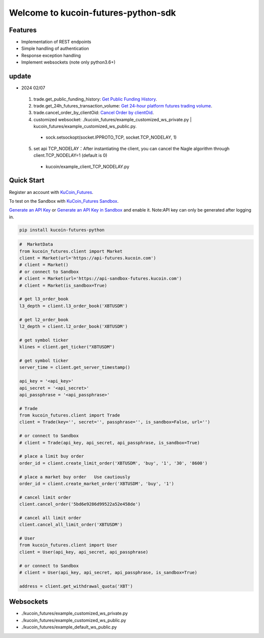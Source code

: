 ===============================
Welcome to kucoin-futures-python-sdk
===============================

.. image:: https://img.shields.io/pypi/l/python-kumex.svg
    :target: https://github.com/Kucoin/kucoin_futures-python-sdk/blob/master/LICENSE

.. image:: https://img.shields.io/badge/python-3.6%2B-green
    :target: https://pypi.org/project/python-kumex


Features
--------

- Implementation of REST endpoints
- Simple handling of authentication
- Response exception handling
- Implement websockets (note only python3.6+)

update
----------
- 2024 02/07
 1. trade.get_public_funding_history: `Get Public Funding History <https://www.kucoin.com/docs/rest/futures-trading/funding-fees/get-public-funding-history>`_.
 2. trade.get_24h_futures_transaction_volume: `Get 24-hour platform futures trading volume <https://www.kucoin.com/docs/rest/futures-trading/market-data/get-24hour-futures-transaction-volume>`_.
 3. trade.cancel_order_by_clientOid: `Cancel Order by clientOid <https://www.kucoin.com/docs/rest/futures-trading/orders/cancel-order-by-clientoid>`_.
 4. customized websocket: ./kucoin_futures/example_customized_ws_private.py | kucoin_futures/example_customized_ws_public.py.
  - sock.setsockopt(socket.IPPROTO_TCP, socket.TCP_NODELAY, 1)
 5. set api TCP_NODELAY：After instantiating the client, you can cancel the Nagle algorithm through client.TCP_NODELAY=1 (default is 0)
  - kucoin/example_client_TCP_NODELAY.py




Quick Start
-----------

Register an account with `KuCoin_Futures <https://futures.kucoin.com/signup?utm=api_github>`_.

To test on the Sandbox  with `KuCoin_Futures Sandbox <https://sandbox-futures.kucoin.com>`_.

`Generate an API Key <https://futures.kucoin.com/api/create>`_
or `Generate an API Key in Sandbox <https://sandbox-futures.kucoin.com/api/create?utm=api_github>`_ and enable it.
Note:API key can only be generated after logging in.

.. code:: bash

    pip install kucoin-futures-python

.. code:: python

    #  MarketData
    from kucoin_futures.client import Market
    client = Market(url='https://api-futures.kucoin.com')
    # client = Market()
    # or connect to Sandbox
    # client = Market(url='https://api-sandbox-futures.kucoin.com')
    # client = Market(is_sandbox=True)

    # get l3_order_book
    l3_depth = client.l3_order_book('XBTUSDM')

    # get l2_order_book
    l2_depth = client.l2_order_book('XBTUSDM')

    # get symbol ticker
    klines = client.get_ticker("XBTUSDM")

    # get symbol ticker
    server_time = client.get_server_timestamp()

    api_key = '<api_key>'
    api_secret = '<api_secret>'
    api_passphrase = '<api_passphrase>'

    # Trade
    from kucoin_futures.client import Trade
    client = Trade(key='', secret='', passphrase='', is_sandbox=False, url='')

    # or connect to Sandbox
    # client = Trade(api_key, api_secret, api_passphrase, is_sandbox=True)

    # place a limit buy order
    order_id = client.create_limit_order('XBTUSDM', 'buy', '1', '30', '8600')

    # place a market buy order   Use cautiously
    order_id = client.create_market_order('XBTUSDM', 'buy', '1')

    # cancel limit order 
    client.cancel_order('5bd6e9286d99522a52e458de')

    # cancel all limit order 
    client.cancel_all_limit_order('XBTUSDM')

    # User
    from kucoin_futures.client import User
    client = User(api_key, api_secret, api_passphrase)

    # or connect to Sandbox
    # client = User(api_key, api_secret, api_passphrase, is_sandbox=True)

    address = client.get_withdrawal_quota('XBT')

Websockets
----------
- ./kucoin_futures/example_customized_ws_private.py
- ./kucoin_futures/example_customized_ws_public.py
- ./kucoin_futures/example_default_ws_public.py
